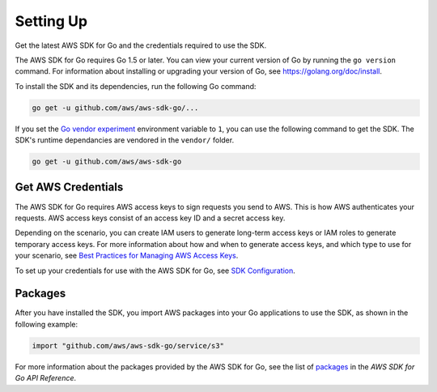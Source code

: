 .. Copyright 2010-2016 Amazon.com, Inc. or its affiliates. All Rights Reserved.

   This work is licensed under a Creative Commons Attribution-NonCommercial-ShareAlike 4.0
   International License (the "License"). You may not use this file except in compliance with the
   License. A copy of the License is located at http://creativecommons.org/licenses/by-nc-sa/4.0/.

   This file is distributed on an "AS IS" BASIS, WITHOUT WARRANTIES OR CONDITIONS OF ANY KIND,
   either express or implied. See the License for the specific language governing permissions and
   limitations under the License.

.. _setting-up:

##########
Setting Up
##########

Get the latest AWS SDK for Go and the credentials required to use the
SDK.

The AWS SDK for Go requires Go 1.5 or later. You can view your current
version of Go by running the ``go version`` command. For information
about installing or upgrading your version of Go, see
https://golang.org/doc/install.

To install the SDK and its dependencies, run the following Go command:

.. code:: bsh

    go get -u github.com/aws/aws-sdk-go/...

If you set the `Go vendor
experiment <https://github.com/aws/aws-sdk-go#installing>`__ environment
variable to ``1``, you can use the following command to get the SDK. The
SDK's runtime dependancies are vendored in the ``vendor/`` folder.

.. code:: bsh

    go get -u github.com/aws/aws-sdk-go

Get AWS Credentials
===================

The AWS SDK for Go requires AWS access keys to sign requests you send to
AWS. This is how AWS authenticates your requests. AWS access keys
consist of an access key ID and a secret access key.

Depending on the scenario, you can create IAM users to generate
long-term access keys or IAM roles to generate temporary access keys.
For more information about how and when to generate access keys, and
which type to use for your scenario, see `Best Practices for Managing
AWS Access
Keys <http://docs.aws.amazon.com/general/latest/gr/aws-access-keys-best-practices.html>`__.

To set up your credentials for use with the AWS SDK for Go, see `SDK
Configuration <configuring-sdk>`__.

Packages
========

After you have installed the SDK, you import AWS packages into your Go
applications to use the SDK, as shown in the following example:

.. code:: go

    import "github.com/aws/aws-sdk-go/service/s3"

For more information about the packages provided by the AWS SDK for Go,
see the list of
`packages <http://docs.aws.amazon.com/sdk-for-go/api/service.html>`__ in
the *AWS SDK for Go API Reference*.